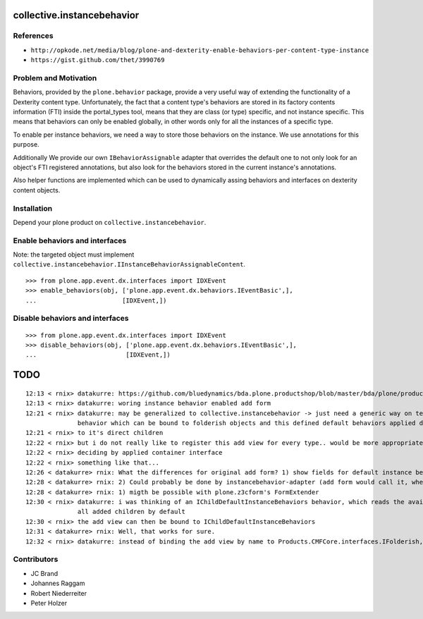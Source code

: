 collective.instancebehavior
===========================

References
----------

- ``http://opkode.net/media/blog/plone-and-dexterity-enable-behaviors-per-content-type-instance``
- ``https://gist.github.com/thet/3990769``


Problem and Motivation
----------------------

Behaviors, provided by the ``plone.behavior`` package, provide a very useful
way of extending the functionality of a Dexterity content type. Unfortunately,
the fact that a content type's behaviors are stored in its factory contents
information (FTI) inside the portal_types tool, means that they are class
(or type) specific, and not instance specific. This means that behaviors can
only be enabled globally, in other words only for all the instances of a
specific type.

To enable per instance behaviors, we need a way to store those behaviors
on the instance. We use annotations for this purpose.

Additionally We provide our own ``IBehaviorAssignable`` adapter that overrides
the default one to not only look for an object's FTI registered annotations,
but also look for the behaviors stored in the current instance's annotations.

Also helper functions are implemented which can be used to dynamically assing
behaviors and interfaces on dexterity content objects.


Installation
------------

Depend your plone product on ``collective.instancebehavior``.


Enable behaviors and interfaces
-------------------------------

Note: the targeted object must implement ``collective.instancebehavior.IInstanceBehaviorAssignableContent``.

::

    >>> from plone.app.event.dx.interfaces import IDXEvent
    >>> enable_behaviors(obj, ['plone.app.event.dx.behaviors.IEventBasic',],
    ...                       [IDXEvent,])


Disable behaviors and interfaces
--------------------------------

::

    >>> from plone.app.event.dx.interfaces import IDXEvent
    >>> disable_behaviors(obj, ['plone.app.event.dx.behaviors.IEventBasic',],
    ...                        [IDXEvent,])


TODO
====

::

    12:13 < rnix> datakurre: https://github.com/bluedynamics/bda.plone.productshop/blob/master/bda/plone/productshop/browser/forms.py
    12:13 < rnix> datakurre: woring instance behavior enabled add form
    12:21 < rnix> datakurre: may be generalized to collective.instancebehavior -> just need a generic way on telling DX to use the correct form. -> idea would be to have a
                  behavior which can be bound to folderish objects and this defined default behaviors applied dynamically
    12:21 < rnix> to it's direct children
    12:22 < rnix> but i do not really like to register this add view for every type.. would be more appropriate if we found a way on
    12:22 < rnix> deciding by applied container interface
    12:22 < rnix> something like that...
    12:26 < datakurre> rnix: What the differences for original add form? 1) show fields for default instance behaviors 2) enable default instance behaviors on save?
    12:28 < datakurre> rnix: 2) Could probably be done by instancebehavior-adapter (add form would call it, when instancebehavior-behavior is enabled)
    12:28 < datakurre> rnix: 1) migth be possible with plone.z3cform's FormExtender
    12:30 < rnix> datakurre: i was thinking of an IChildDefaultInstanceBehaviors behavior, which reads the available IInstanceBehavior deriving definitions. and sets them to
                  all added children by default
    12:30 < rnix> the add view can then be bound to IChildDefaultInstanceBehaviors
    12:31 < datakurre> rnix: Well, that works for sure.
    12:32 < rnix> datakurre: instead of binding the add view by name to Products.CMFCore.interfaces.IFolderish, we bind it to IChildDefaultInstanceBehaviors without name...


Contributors
------------

- JC Brand
- Johannes Raggam
- Robert Niederreiter
- Peter Holzer
